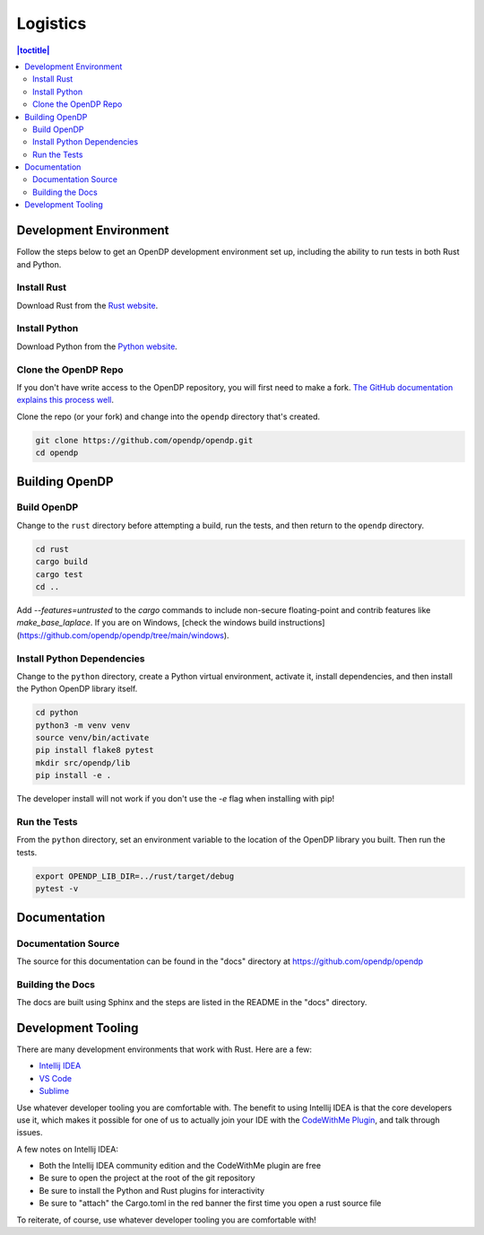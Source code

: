 .. _logistics:

Logistics
*********

.. contents:: |toctitle|
    :local:

Development Environment
=======================

Follow the steps below to get an OpenDP development environment set up, including the ability to run tests in both Rust and Python.

Install Rust
------------

Download Rust from the `Rust website`_.

.. _Rust website: https://www.rust-lang.org

Install Python
--------------

Download Python from the `Python website`_.

.. _Python website: https://www.python.org

Clone the OpenDP Repo
---------------------

If you don't have write access to the OpenDP repository, you will first need to make a fork.
`The GitHub documentation explains this process well <https://docs.github.com/en/get-started/quickstart/fork-a-repo>`_.

Clone the repo (or your fork) and change into the ``opendp`` directory that's created.

.. code-block:: bash

    git clone https://github.com/opendp/opendp.git
    cd opendp

Building OpenDP
===============

Build OpenDP
------------

Change to the ``rust`` directory before attempting a build, run the tests, and then return to the ``opendp`` directory.

.. code-block:: bash

    cd rust
    cargo build
    cargo test
    cd ..

Add `--features=untrusted` to the `cargo` commands to include non-secure floating-point and contrib features like `make_base_laplace`.
If you are on Windows, [check the windows build instructions](https://github.com/opendp/opendp/tree/main/windows).

Install Python Dependencies
---------------------------

Change to the ``python`` directory, create a Python virtual environment, activate it, install dependencies, and then install the Python OpenDP library itself.

.. code-block:: bash

    cd python
    python3 -m venv venv
    source venv/bin/activate
    pip install flake8 pytest
    mkdir src/opendp/lib
    pip install -e .

The developer install will not work if you don't use the `-e` flag when installing with pip!

Run the Tests
-------------

From the ``python`` directory, set an environment variable to the location of the OpenDP library you built. Then run the tests.

.. code-block:: bash

    export OPENDP_LIB_DIR=../rust/target/debug
    pytest -v

Documentation
=============

Documentation Source
--------------------

The source for this documentation can be found in the "docs" directory at https://github.com/opendp/opendp

Building the Docs
-----------------

The docs are built using Sphinx and the steps are listed in the README in the "docs" directory.


Development Tooling
===================

There are many development environments that work with Rust. Here are a few:

* `Intellij IDEA <https://plugins.jetbrains.com/plugin/8182-rust>`_
* `VS Code <https://marketplace.visualstudio.com/items?itemName=rust-lang.rust>`_
* `Sublime <https://github.com/rust-lang/rust-enhanced>`_

Use whatever developer tooling you are comfortable with.
The benefit to using Intellij IDEA is that the core developers use it,
which makes it possible for one of us to actually join your IDE with the `CodeWithMe Plugin <https://www.jetbrains.com/code-with-me/>`_,
and talk through issues.

A few notes on Intellij IDEA:

* Both the Intellij IDEA community edition and the CodeWithMe plugin are free
* Be sure to open the project at the root of the git repository
* Be sure to install the Python and Rust plugins for interactivity
* Be sure to "attach" the Cargo.toml in the red banner the first time you open a rust source file

To reiterate, of course, use whatever developer tooling you are comfortable with!
